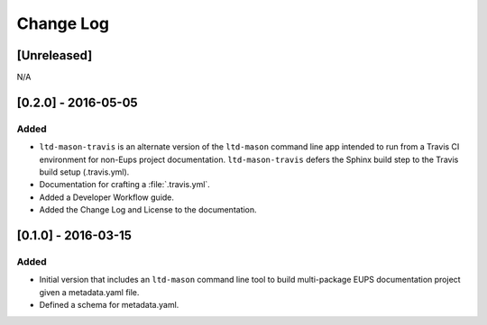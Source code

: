 ##########
Change Log
##########

[Unreleased]
============

N/A

[0.2.0] - 2016-05-05
====================

Added
-----

- ``ltd-mason-travis`` is an alternate version of the ``ltd-mason`` command line app intended to run from a Travis CI environment for non-Eups project documentation. ``ltd-mason-travis``  defers the Sphinx build step to the Travis build setup (.travis.yml).
- Documentation for crafting a :file:`.travis.yml`.
- Added a Developer Workflow guide.
- Added the Change Log and License to the documentation.

[0.1.0] - 2016-03-15
====================

Added
-----

- Initial version that includes an ``ltd-mason`` command line tool to build multi-package EUPS documentation project given a metadata.yaml file.
- Defined a schema for metadata.yaml.
